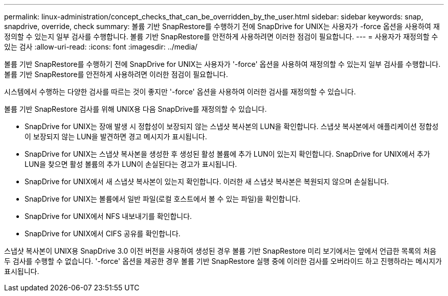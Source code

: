 ---
permalink: linux-administration/concept_checks_that_can_be_overridden_by_the_user.html 
sidebar: sidebar 
keywords: snap, snapdrive, override, check 
summary: 볼륨 기반 SnapRestore를 수행하기 전에 SnapDrive for UNIX는 사용자가 -force 옵션을 사용하여 재정의할 수 있는지 일부 검사를 수행합니다. 볼륨 기반 SnapRestore를 안전하게 사용하려면 이러한 점검이 필요합니다. 
---
= 사용자가 재정의할 수 있는 검사
:allow-uri-read: 
:icons: font
:imagesdir: ../media/


[role="lead"]
볼륨 기반 SnapRestore를 수행하기 전에 SnapDrive for UNIX는 사용자가 '-force' 옵션을 사용하여 재정의할 수 있는지 일부 검사를 수행합니다. 볼륨 기반 SnapRestore를 안전하게 사용하려면 이러한 점검이 필요합니다.

시스템에서 수행하는 다양한 검사를 따르는 것이 좋지만 '-force' 옵션을 사용하여 이러한 검사를 재정의할 수 있습니다.

볼륨 기반 SnapRestore 검사를 위해 UNIX용 다음 SnapDrive를 재정의할 수 있습니다.

* SnapDrive for UNIX는 장애 발생 시 정합성이 보장되지 않는 스냅샷 복사본의 LUN을 확인합니다. 스냅샷 복사본에서 애플리케이션 정합성이 보장되지 않는 LUN을 발견하면 경고 메시지가 표시됩니다.
* SnapDrive for UNIX는 스냅샷 복사본을 생성한 후 생성된 활성 볼륨에 추가 LUN이 있는지 확인합니다. SnapDrive for UNIX에서 추가 LUN을 찾으면 활성 볼륨의 추가 LUN이 손실된다는 경고가 표시됩니다.
* SnapDrive for UNIX에서 새 스냅샷 복사본이 있는지 확인합니다. 이러한 새 스냅샷 복사본은 복원되지 않으며 손실됩니다.
* SnapDrive for UNIX는 볼륨에서 일반 파일(로컬 호스트에서 볼 수 있는 파일)을 확인합니다.
* SnapDrive for UNIX에서 NFS 내보내기를 확인합니다.
* SnapDrive for UNIX에서 CIFS 공유를 확인합니다.


스냅샷 복사본이 UNIX용 SnapDrive 3.0 이전 버전을 사용하여 생성된 경우 볼륨 기반 SnapRestore 미리 보기에서는 앞에서 언급한 목록의 처음 두 검사를 수행할 수 없습니다. '-force' 옵션을 제공한 경우 볼륨 기반 SnapRestore 실행 중에 이러한 검사를 오버라이드 하고 진행하라는 메시지가 표시됩니다.
